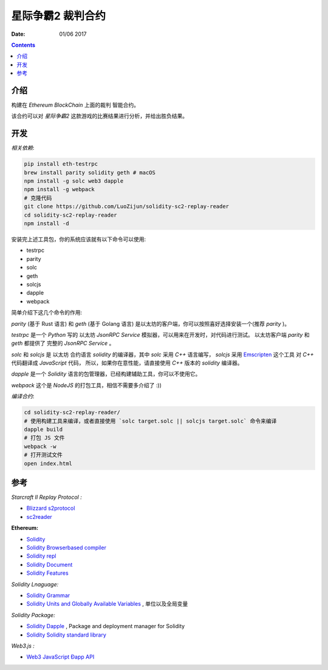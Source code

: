 星际争霸2 裁判合约
===================


:Date: 01/06 2017

.. contents::

介绍
-----

构建在 `Ethereum BlockChain` 上面的裁判 智能合约。

该合约可以对 `星际争霸2` 这款游戏的比赛结果进行分析，并给出胜负结果。

开发
------

*相关依赖*:

.. code:: bash
	
	pip install eth-testrpc
	brew install parity solidity geth # macOS
	npm install -g solc web3 dapple
	npm install -g webpack
	# 克隆代码
	git clone https://github.com/LuoZijun/solidity-sc2-replay-reader
	cd solidity-sc2-replay-reader
	npm install -d


安装完上述工具包，你的系统应该就有以下命令可以使用:

*	testrpc
*	parity
*	solc
*	geth
*	solcjs
*	dapple
*	webpack


简单介绍下这几个命令的作用:

`parity` (基于 Rust 语言) 和 `geth` (基于 Golang 语言) 是以太坊的客户端，你可以按照喜好选择安装一个(推荐 `parity` )。


`testrpc` 是一个 `Python` 写的 以太坊 `JsonRPC Service` 模拟器，可以用来在开发时，对代码进行测试。
以太坊客户端 `parity` 和 `geth` 都提供了 完整的 `JsonRPC Service` 。


`solc` 和 `solcjs` 是 以太坊 合约语言 `solidity` 的编译器，其中 `solc` 采用 `C++` 语言编写，
`solcjs` 采用 `Emscripten <https://github.com/kripken/emscripten>`_ 这个工具 对 `C++` 代码翻译成 `JavaScript` 代码，
所以，如果你在意性能，请直接使用 `C++` 版本的 `solidity` 编译器。


`dapple` 是一个 `Solidity` 语言的包管理器，已经构建辅助工具，你可以不使用它。


`webpack` 这个是 `NodeJS` 的打包工具，相信不需要多介绍了 :))


*编译合约*:

.. code:: bash

	cd solidity-sc2-replay-reader/
	# 使用构建工具来编译，或者直接使用 `solc target.solc || solcjs target.solc` 命令来编译 
	dapple build
	# 打包 JS 文件
	webpack -w
	# 打开测试文件
	open index.html


参考
------

*Starcraft II Replay Protocol :*

*	`Blizzard s2protocol <https://github.com/Blizzard/s2protocol>`_
*	`sc2reader <https://github.com/GraylinKim/sc2reader>`_

**Ethereum:**

*	`Solidity <https://github.com/ethereum/solidity>`_
*	`Solidity Browserbased compiler <https://ethereum.github.io/browser-solidity>`_
*	`Solidity repl <https://github.com/raineorshine/solidity-repl>`_

*	`Solidity Document <http://solidity.readthedocs.io/>`_
*	`Solidity Features <https://github.com/ethereum/wiki/wiki/Solidity-Features>`_

*Solidity Lnaguage:*

*	`Solidity Grammar <https://github.com/ethereum/solidity/blob/develop/docs/grammar.txt>`_
*	`Solidity Units and Globally Available Variables <http://solidity.readthedocs.io/en/develop/units-and-global-variables.html>`_ , 单位以及全局变量

*Solidity Package:*

*	`Solidity Dapple <https://github.com/nexusdev/dapple>`_ , Package and deployment manager for Solidity
*	`Solidity Solidity standard library <https://github.com/ethereum/solidity/tree/develop/std>`_

*Web3.js :*

*	`Web3 JavaScript Ðapp API <https://github.com/ethereum/wiki/wiki/JavaScript-API>`_